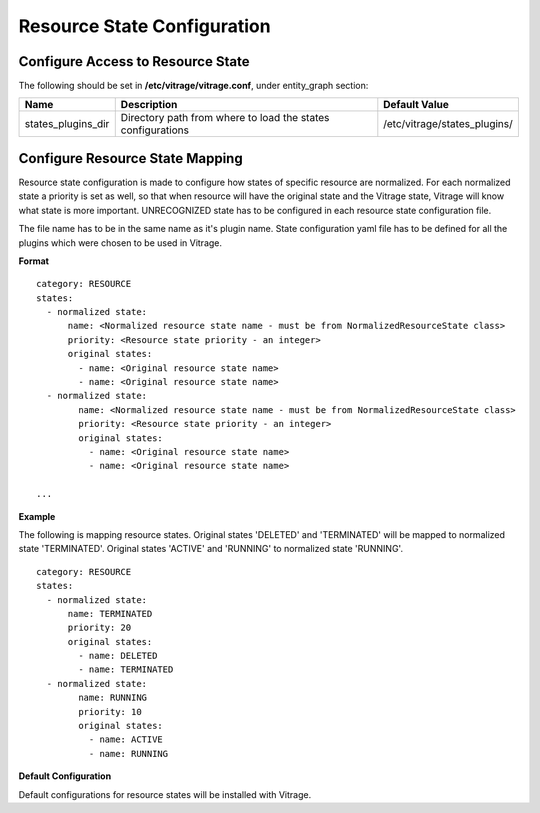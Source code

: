 ============================
Resource State Configuration
============================

Configure Access to Resource State
----------------------------------

The following should be set in **/etc/vitrage/vitrage.conf**, under entity_graph section:

+----------------------+------------------------------------+--------------------------------+
| Name                 | Description                        | Default Value                  |
+======================+====================================+================================+
| states_plugins_dir   | Directory path from where to load  | /etc/vitrage/states_plugins/   |
|                      | the states configurations          |                                |
+----------------------+------------------------------------+--------------------------------+


Configure Resource State Mapping
--------------------------------

Resource state configuration is made to configure how states of specific resource are normalized.
For each normalized state a priority is set as well, so that when resource will have the original state and the Vitrage state, Vitrage will know what state is more important.
UNRECOGNIZED state has to be configured in each resource state configuration file.

The file name has to be in the same name as it's plugin name.
State configuration yaml file has to be defined for all the plugins which were chosen to be used in Vitrage.

**Format**
::

  category: RESOURCE
  states:
    - normalized state:
        name: <Normalized resource state name - must be from NormalizedResourceState class>
        priority: <Resource state priority - an integer>
        original states:
          - name: <Original resource state name>
          - name: <Original resource state name>
    - normalized state:
          name: <Normalized resource state name - must be from NormalizedResourceState class>
          priority: <Resource state priority - an integer>
          original states:
            - name: <Original resource state name>
            - name: <Original resource state name>

  ...


**Example**

The following is mapping resource states.
Original states 'DELETED' and 'TERMINATED' will be mapped to normalized state 'TERMINATED'.
Original states 'ACTIVE' and 'RUNNING' to normalized state 'RUNNING'.

::

  category: RESOURCE
  states:
    - normalized state:
        name: TERMINATED
        priority: 20
        original states:
          - name: DELETED
          - name: TERMINATED
    - normalized state:
          name: RUNNING
          priority: 10
          original states:
            - name: ACTIVE
            - name: RUNNING



**Default Configuration**

Default configurations for resource states will be installed with Vitrage.



